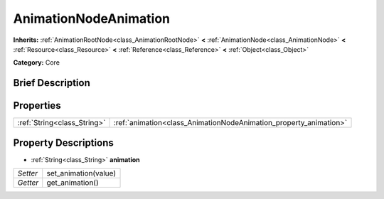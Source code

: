 .. Generated automatically by doc/tools/makerst.py in Godot's source tree.
.. DO NOT EDIT THIS FILE, but the AnimationNodeAnimation.xml source instead.
.. The source is found in doc/classes or modules/<name>/doc_classes.

.. _class_AnimationNodeAnimation:

AnimationNodeAnimation
======================

**Inherits:** :ref:`AnimationRootNode<class_AnimationRootNode>` **<** :ref:`AnimationNode<class_AnimationNode>` **<** :ref:`Resource<class_Resource>` **<** :ref:`Reference<class_Reference>` **<** :ref:`Object<class_Object>`

**Category:** Core

Brief Description
-----------------



Properties
----------

+-----------------------------+-------------------------------------------------------------------+
| :ref:`String<class_String>` | :ref:`animation<class_AnimationNodeAnimation_property_animation>` |
+-----------------------------+-------------------------------------------------------------------+

Property Descriptions
---------------------

.. _class_AnimationNodeAnimation_property_animation:

- :ref:`String<class_String>` **animation**

+----------+----------------------+
| *Setter* | set_animation(value) |
+----------+----------------------+
| *Getter* | get_animation()      |
+----------+----------------------+

